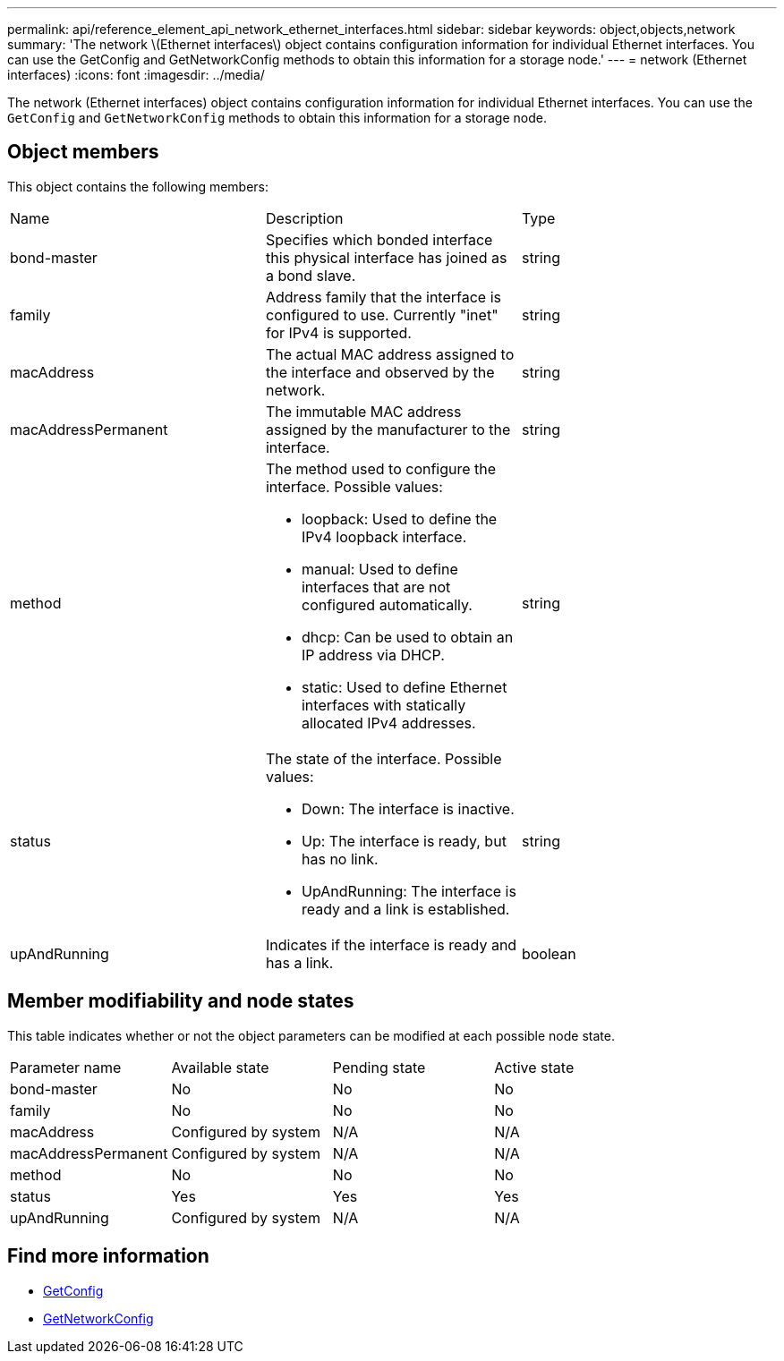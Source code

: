 ---
permalink: api/reference_element_api_network_ethernet_interfaces.html
sidebar: sidebar
keywords: object,objects,network
summary: 'The network \(Ethernet interfaces\) object contains configuration information for individual Ethernet interfaces. You can use the GetConfig and GetNetworkConfig methods to obtain this information for a storage node.'
---
= network (Ethernet interfaces)
:icons: font
:imagesdir: ../media/

[.lead]
The network (Ethernet interfaces) object contains configuration information for individual Ethernet interfaces. You can use the `GetConfig` and `GetNetworkConfig` methods to obtain this information for a storage node.

== Object members

This object contains the following members:

|===
|Name |Description |Type
a|
bond-master
a|
Specifies which bonded interface this physical interface has joined as a bond slave.
a|
string
a|
family
a|
Address family that the interface is configured to use. Currently "inet" for IPv4 is supported.
a|
string
a|
macAddress
a|
The actual MAC address assigned to the interface and observed by the network.
a|
string
a|
macAddressPermanent
a|
The immutable MAC address assigned by the manufacturer to the interface.
a|
string
a|
method
a|
The method used to configure the interface. Possible values:

* loopback: Used to define the IPv4 loopback interface.
* manual: Used to define interfaces that are not configured automatically.
* dhcp: Can be used to obtain an IP address via DHCP.
* static: Used to define Ethernet interfaces with statically allocated IPv4 addresses.

a|
string
a|
status
a|
The state of the interface. Possible values:

* Down: The interface is inactive.
* Up: The interface is ready, but has no link.
* UpAndRunning: The interface is ready and a link is established.

a|
string
a|
upAndRunning
a|
Indicates if the interface is ready and has a link.
a|
boolean
|===

== Member modifiability and node states

This table indicates whether or not the object parameters can be modified at each possible node state.

|===
| Parameter name| Available state| Pending state| Active state
a|
bond-master
a|
No
a|
No
a|
No
a|
family
a|
No
a|
No
a|
No
a|
macAddress
a|
Configured by system
a|
N/A
a|
N/A
a|
macAddressPermanent
a|
Configured by system
a|
N/A
a|
N/A
a|
method
a|
No
a|
No
a|
No
a|
status
a|
Yes
a|
Yes
a|
Yes
a|
upAndRunning
a|
Configured by system
a|
N/A
a|
N/A
|===


== Find more information

* xref:reference_element_api_getconfig.adoc[GetConfig]
* xref:reference_element_api_getnetworkconfig.adoc[GetNetworkConfig]
